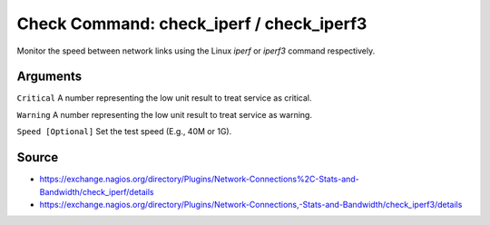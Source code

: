Check Command:  check_iperf / check_iperf3
==========================================

Monitor the speed between network links using the Linux `iperf` or `iperf3` command respectively.

Arguments
---------

``Critical`` A number representing the low unit result to treat service as critical.

``Warning`` A number representing the low unit result to treat service as warning.

``Speed [Optional]`` Set the test speed (E.g., 40M or 1G).

Source
------

- https://exchange.nagios.org/directory/Plugins/Network-Connections%2C-Stats-and-Bandwidth/check_iperf/details
- https://exchange.nagios.org/directory/Plugins/Network-Connections,-Stats-and-Bandwidth/check_iperf3/details
